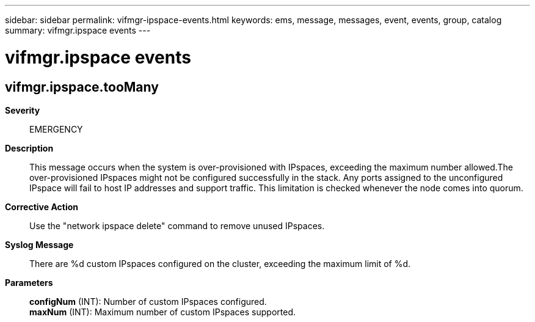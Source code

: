 ---
sidebar: sidebar
permalink: vifmgr-ipspace-events.html
keywords: ems, message, messages, event, events, group, catalog
summary: vifmgr.ipspace events
---

= vifmgr.ipspace events
:toclevels: 1
:hardbreaks:
:nofooter:
:icons: font
:linkattrs:
:imagesdir: ./media/

== vifmgr.ipspace.tooMany
*Severity*::
EMERGENCY
*Description*::
This message occurs when the system is over-provisioned with IPspaces, exceeding the maximum number allowed.The over-provisioned IPspaces might not be configured successfully in the stack. Any ports assigned to the unconfigured IPspace will fail to host IP addresses and support traffic. This limitation is checked whenever the node comes into quorum.
*Corrective Action*::
Use the "network ipspace delete" command to remove unused IPspaces.
*Syslog Message*::
There are %d custom IPspaces configured on the cluster, exceeding the maximum limit of %d.
*Parameters*::
*configNum* (INT): Number of custom IPspaces configured.
*maxNum* (INT): Maximum number of custom IPspaces supported.
